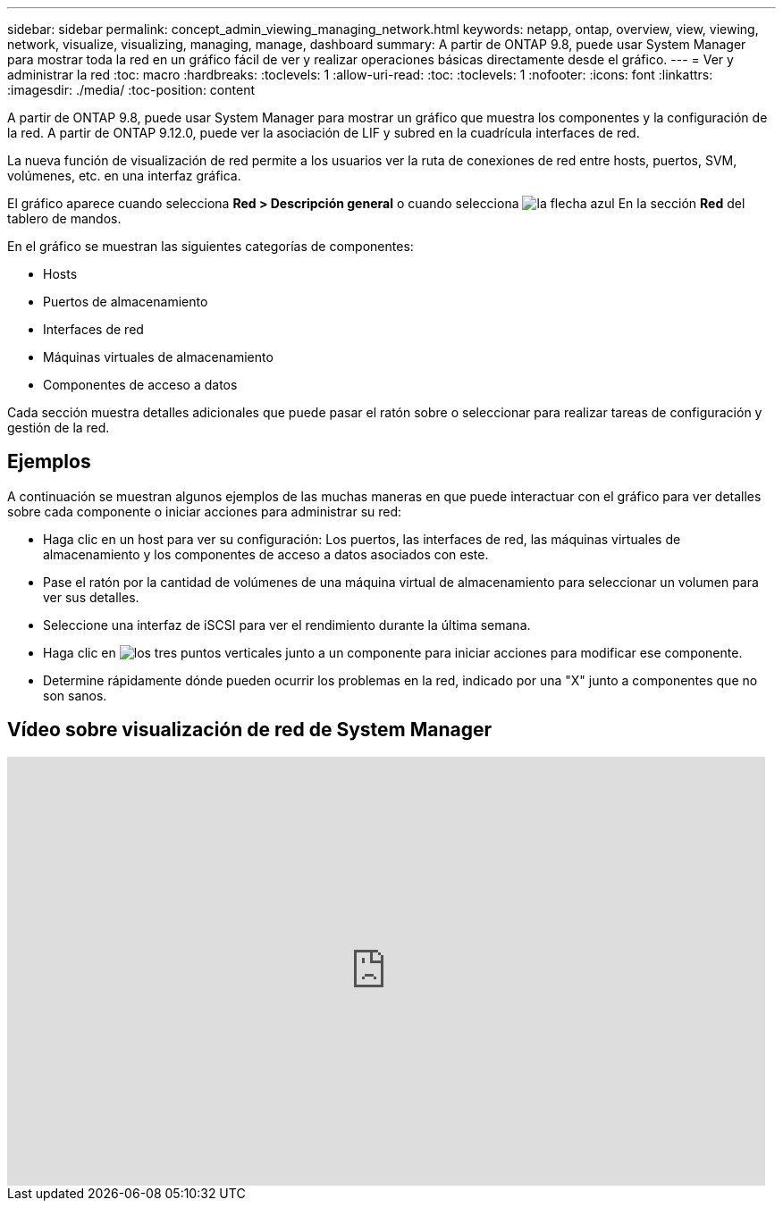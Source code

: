 ---
sidebar: sidebar 
permalink: concept_admin_viewing_managing_network.html 
keywords: netapp, ontap, overview, view, viewing, network, visualize, visualizing, managing, manage, dashboard 
summary: A partir de ONTAP 9.8, puede usar System Manager para mostrar toda la red en un gráfico fácil de ver y realizar operaciones básicas directamente desde el gráfico. 
---
= Ver y administrar la red
:toc: macro
:hardbreaks:
:toclevels: 1
:allow-uri-read: 
:toc: 
:toclevels: 1
:nofooter: 
:icons: font
:linkattrs: 
:imagesdir: ./media/
:toc-position: content


[role="lead"]
A partir de ONTAP 9.8, puede usar System Manager para mostrar un gráfico que muestra los componentes y la configuración de la red. A partir de ONTAP 9.12.0, puede ver la asociación de LIF y subred en la cuadrícula interfaces de red.

La nueva función de visualización de red permite a los usuarios ver la ruta de conexiones de red entre hosts, puertos, SVM, volúmenes, etc. en una interfaz gráfica.

El gráfico aparece cuando selecciona *Red > Descripción general* o cuando selecciona image:icon_arrow.gif["la flecha azul"] En la sección *Red* del tablero de mandos.

En el gráfico se muestran las siguientes categorías de componentes:

* Hosts
* Puertos de almacenamiento
* Interfaces de red
* Máquinas virtuales de almacenamiento
* Componentes de acceso a datos


Cada sección muestra detalles adicionales que puede pasar el ratón sobre o seleccionar para realizar tareas de configuración y gestión de la red.



== Ejemplos

A continuación se muestran algunos ejemplos de las muchas maneras en que puede interactuar con el gráfico para ver detalles sobre cada componente o iniciar acciones para administrar su red:

* Haga clic en un host para ver su configuración: Los puertos, las interfaces de red, las máquinas virtuales de almacenamiento y los componentes de acceso a datos asociados con este.
* Pase el ratón por la cantidad de volúmenes de una máquina virtual de almacenamiento para seleccionar un volumen para ver sus detalles.
* Seleccione una interfaz de iSCSI para ver el rendimiento durante la última semana.
* Haga clic en image:icon_kabob.gif["los tres puntos verticales"] junto a un componente para iniciar acciones para modificar ese componente.
* Determine rápidamente dónde pueden ocurrir los problemas en la red, indicado por una "X" junto a componentes que no son sanos.




== Vídeo sobre visualización de red de System Manager

video::8yCC4ZcqBGw[youtube,width=848,height=480]